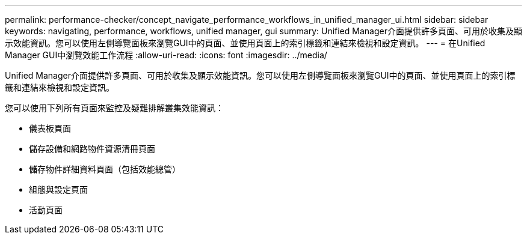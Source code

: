 ---
permalink: performance-checker/concept_navigate_performance_workflows_in_unified_manager_ui.html 
sidebar: sidebar 
keywords: navigating, performance, workflows, unified manager, gui 
summary: Unified Manager介面提供許多頁面、可用於收集及顯示效能資訊。您可以使用左側導覽面板來瀏覽GUI中的頁面、並使用頁面上的索引標籤和連結來檢視和設定資訊。 
---
= 在Unified Manager GUI中瀏覽效能工作流程
:allow-uri-read: 
:icons: font
:imagesdir: ../media/


[role="lead"]
Unified Manager介面提供許多頁面、可用於收集及顯示效能資訊。您可以使用左側導覽面板來瀏覽GUI中的頁面、並使用頁面上的索引標籤和連結來檢視和設定資訊。

您可以使用下列所有頁面來監控及疑難排解叢集效能資訊：

* 儀表板頁面
* 儲存設備和網路物件資源清冊頁面
* 儲存物件詳細資料頁面（包括效能總管）
* 組態與設定頁面
* 活動頁面

